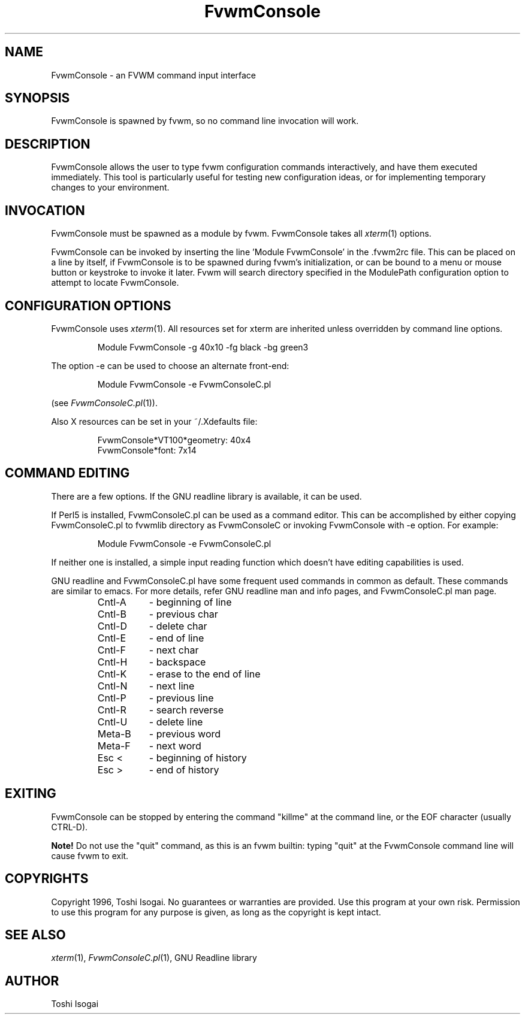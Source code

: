 .\" t
.\" @(#)FvwmConsole.1x	7/16/96
.TH FvwmConsole 1 "7 May 1999"
.UC

.SH NAME
FvwmConsole \- an FVWM command input interface

.SH SYNOPSIS
FvwmConsole is spawned by fvwm, so no command line invocation will work.

.SH DESCRIPTION
FvwmConsole allows the user to type fvwm configuration commands
interactively, and have them executed immediately.  This tool is
particularly useful for testing new configuration ideas, or for
implementing temporary changes to your environment.

.SH INVOCATION
FvwmConsole must be spawned as a module by fvwm.  FvwmConsole takes all
\fIxterm\fP(1) options.
.PP
FvwmConsole can be invoked by inserting the line 'Module FvwmConsole' in
the .fvwm2rc file.  This can be placed on a line by itself, if
FvwmConsole is to be spawned during fvwm's initialization, or can be
bound to a menu or mouse button or keystroke to invoke it later.  Fvwm
will search directory specified in the ModulePath configuration option
to attempt to locate FvwmConsole.

.SH CONFIGURATION OPTIONS
FvwmConsole uses \fIxterm\fP(1).  All resources set for xterm are
inherited unless overridden by command line options.

.RS
Module FvwmConsole -g 40x10 -fg black -bg green3
.RE

The option -e can be used to choose an alternate front-end:

.RS
Module FvwmConsole -e FvwmConsoleC.pl
.RE

(see \fIFvwmConsoleC.pl\fP(1)).
.PP
Also X resources can be set in your ~/.Xdefaults file:

.RS
FvwmConsole*VT100*geometry: 40x4
.br
FvwmConsole*font: 7x14
.RE


.SH "COMMAND EDITING"

There are a few options.  If the GNU readline library is available, it
can be used.
.PP
If Perl5 is installed, FvwmConsoleC.pl can be used as a command editor.
This can be accomplished by either copying FvwmConsoleC.pl
to fvwmlib directory as FvwmConsoleC or
invoking FvwmConsole with -e option.
For example:

.RS
Module FvwmConsole -e FvwmConsoleC.pl
.RE

If neither one is installed, a simple input reading function which
doesn't have editing capabilities is used.
.P
GNU readline and FvwmConsoleC.pl have some frequent used commands
in common as default.
These commands are similar to emacs.
For more details, refer GNU readline man and info pages, and
FvwmConsoleC.pl man page.

.RS
.PD 0
.TP 8
Cntl-A
- beginning of line
.TP
Cntl-B
- previous char
.TP
Cntl-D
- delete char
.TP
Cntl-E
- end of line
.TP
Cntl-F
- next char
.TP
Cntl-H
- backspace
.TP
Cntl-K
- erase to the end of line
.TP
Cntl-N
- next line
.TP
Cntl-P
- previous line
.TP
Cntl-R
- search reverse
.TP
Cntl-U
- delete line
.TP
Meta-B
- previous word
.TP
Meta-F
- next word
.TP
Esc <
- beginning of history
.TP
Esc >
- end of history
.RE
.PD

.SH EXITING

FvwmConsole can be stopped by entering the command "killme" at the command
line, or the EOF character (usually CTRL-D).
.PP
\fBNote!\fP Do not use the "quit" command, as this is an fvwm builtin:
typing "quit" at the FvwmConsole command line will cause fvwm to exit.

.SH COPYRIGHTS
Copyright 1996, Toshi Isogai. No guarantees or warranties are provided.
Use this program at your own risk. Permission to use this program for
any purpose is given, as long as the copyright is kept intact.

.SH SEE ALSO
\fIxterm\fP(1), \fIFvwmConsoleC.pl\fP(1), GNU Readline library

.SH AUTHOR
Toshi Isogai

